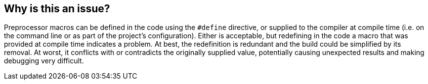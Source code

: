 == Why is this an issue?

Preprocessor macros can be defined in the code using the ``++#define++`` directive, or supplied to the compiler at compile time (i.e. on the command line or as part of the project's configuration). Either is acceptable, but redefining in the code a macro that was provided at compile time indicates a problem. At best, the redefinition is redundant and the build could be simplified by its removal. At worst, it conflicts with or contradicts the originally supplied value, potentially causing unexpected results and making debugging very difficult.


ifdef::env-github,rspecator-view[]

'''
== Implementation Specification
(visible only on this page)

=== Message

"xxx" was defined at compile time.


'''
== Comments And Links
(visible only on this page)

=== on 24 Oct 2014, 15:12:34 Ann Campbell wrote:
assigned to you for review

=== on 5 Nov 2014, 10:24:08 Samuel Mercier wrote:
I would:

* use 'macro' instead of 'command'
* use 'redefine' instead of 'override'
* not focus too much on what a macro is, and how it is used (this should be known to a c developer)

So I would rather rephrase this to something like this:

Preprocessors macros can be defined in the code using the ``++#define++`` directive, or supplied to the compiler at compile time (i.e. on the command line or as part of the project's configuration). Either is acceptable, but redefining in the code a macro that was provided at compile time indicates a problem. At best, the redefinition is redundant and the build could be simplified by its removal. At worst, it conflicts with or contradicts the original supplied value potentially causing unexpected results and making debugging very difficult.

endif::env-github,rspecator-view[]
